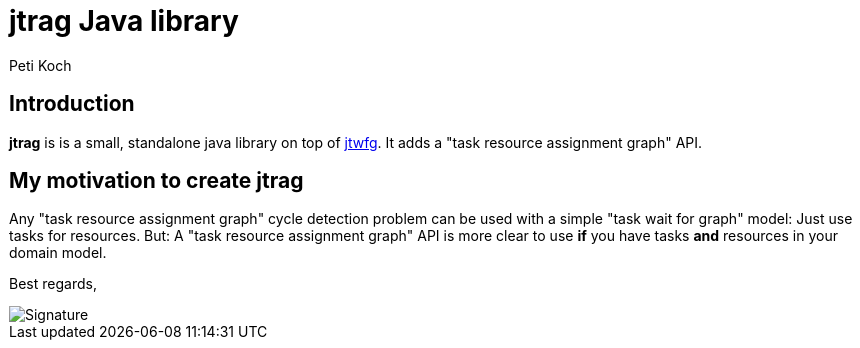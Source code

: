 = jtrag Java library
Peti Koch
:imagesdir: ./docs

== Introduction

*jtrag* is is a small, standalone java library on top of https://github.com/Petikoch/jtwfg[jtwfg].
It adds a "task resource assignment graph" API.

== My motivation to create jtrag

Any "task resource assignment graph" cycle detection problem can be used with a simple "task wait for graph" model:
Just use tasks for resources.
But: A "task resource assignment graph" API is more clear to use *if* you have tasks *and* resources in your domain model.

Best regards,

image::Signature.jpg[]